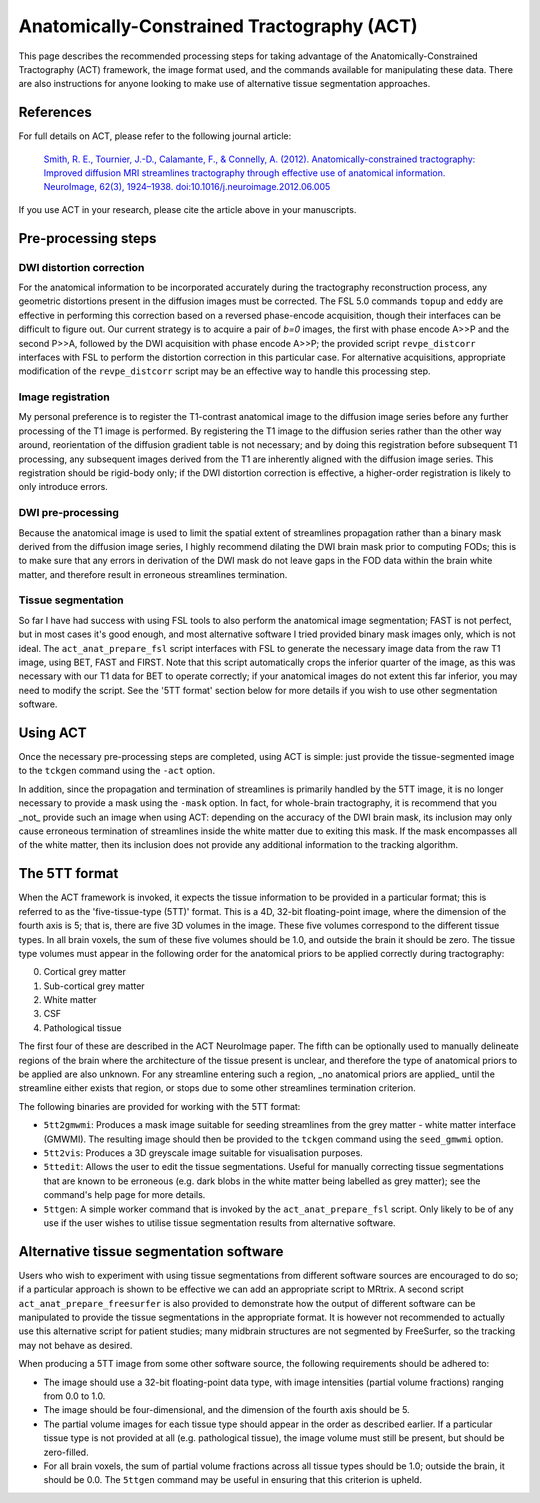 Anatomically-Constrained Tractography (ACT)
====

This page describes the recommended processing steps for taking advantage of the Anatomically-Constrained Tractography (ACT) framework, the image format used, and the commands available for manipulating these data.   There are also instructions for anyone looking to make use of alternative tissue segmentation approaches.

References
----

For full details on ACT, please refer to the following journal article:

    `Smith, R. E., Tournier, J.-D., Calamante, F., & Connelly, A. (2012). Anatomically-constrained tractography: Improved diffusion MRI streamlines tractography through effective use of anatomical information. NeuroImage, 62(3), 1924–1938. doi:10.1016/j.neuroimage.2012.06.005 <http://www.ncbi.nlm.nih.gov/pubmed/22705374/>`_

If you use ACT in your research, please cite the article above in your manuscripts.


Pre-processing steps
----

DWI distortion correction
^^^^

For the anatomical information to be incorporated accurately during the tractography reconstruction process, any geometric distortions present in the diffusion images must be corrected. The FSL 5.0 commands ``topup`` and ``eddy`` are effective in performing this correction based on a reversed phase-encode acquisition, though their interfaces can be difficult to figure out. Our current strategy is to acquire a pair of *b=0* images, the first with phase encode A>>P and the second P>>A, followed by the DWI acquisition with phase encode A>>P; the provided script ``revpe_distcorr`` interfaces with FSL to perform the distortion correction in this particular case. For alternative acquisitions, appropriate modification of the ``revpe_distcorr`` script may be an effective way to handle this processing step.

Image registration
^^^^

My personal preference is to register the T1-contrast anatomical image to the diffusion image series before any further processing of the T1 image is performed. By registering the T1 image to the diffusion series rather than the other way around, reorientation of the diffusion gradient table is not necessary; and by doing this registration before subsequent T1 processing, any subsequent images derived from the T1 are inherently aligned with the diffusion image series. This registration should be rigid-body only; if the DWI distortion correction is effective, a higher-order registration is likely to only introduce errors.

DWI pre-processing
^^^^

Because the anatomical image is used to limit the spatial extent of streamlines propagation rather than a binary mask derived from the diffusion image series, I highly recommend dilating the DWI brain mask prior to computing FODs; this is to make sure that any errors in derivation of the DWI mask do not leave gaps in the FOD data within the brain white matter, and therefore result in erroneous streamlines termination.

Tissue segmentation
^^^^

So far I have had success with using FSL tools to also perform the anatomical image segmentation; FAST is not perfect, but in most cases it's good enough, and most alternative software I tried provided binary mask images only, which is not ideal. The ``act_anat_prepare_fsl`` script interfaces with FSL to generate the necessary image data from the raw T1 image, using BET, FAST and FIRST. Note that this script automatically crops the inferior quarter of the image, as this was necessary with our T1 data for BET to operate correctly; if your anatomical images do not extent this far inferior, you may need to modify the script. See the '5TT format' section below for more details if you wish to use other segmentation software.

Using ACT
----

Once the necessary pre-processing steps are completed, using ACT is simple: just provide the tissue-segmented image to the ``tckgen`` command using the ``-act`` option.

In addition, since the propagation and termination of streamlines is primarily handled by the 5TT image, it is no longer necessary to provide a mask using the ``-mask`` option. In fact, for whole-brain tractography, it is recommend that you _not_ provide such an image when using ACT: depending on the accuracy of the DWI brain mask, its inclusion may only cause erroneous termination of streamlines inside the white matter due to exiting this mask. If the mask encompasses all of the white matter, then its inclusion does not provide any additional information to the tracking algorithm.

The 5TT format
----

When the ACT framework is invoked, it expects the tissue information to be provided in a particular format; this is referred to as the 'five-tissue-type (5TT)' format. This is a 4D, 32-bit floating-point image, where the dimension of the fourth axis is 5; that is, there are five 3D volumes in the image. These five volumes correspond to the different tissue types. In all brain voxels, the sum of these five volumes should be 1.0, and outside the brain it should be zero. The tissue type volumes must appear in the following order for the anatomical priors to be applied correctly during tractography:

0. Cortical grey matter
1. Sub-cortical grey matter
2. White matter
3. CSF
4. Pathological tissue

The first four of these are described in the ACT NeuroImage paper. The fifth can be optionally used to manually delineate regions of the brain where the architecture of the tissue present is unclear, and therefore the type of anatomical priors to be applied are also unknown. For any streamline entering such a region, _no anatomical priors are applied_ until the streamline either exists that region, or stops due to some other streamlines termination criterion.

The following binaries are provided for working with the 5TT format:

* ``5tt2gmwmi``: Produces a mask image suitable for seeding streamlines from the grey matter - white matter interface (GMWMI). The resulting image should then be provided to the ``tckgen`` command using the ``seed_gmwmi`` option.
* ``5tt2vis``: Produces a 3D greyscale image suitable for visualisation purposes.
* ``5ttedit``: Allows the user to edit the tissue segmentations. Useful for manually correcting tissue segmentations that are known to be erroneous (e.g. dark blobs in the white matter being labelled as grey matter); see the command's help page for more details.
* ``5ttgen``: A simple worker command that is invoked by the ``act_anat_prepare_fsl`` script. Only likely to be of any use if the user wishes to utilise tissue segmentation results from alternative software.

Alternative tissue segmentation software
----

Users who wish to experiment with using tissue segmentations from different software sources are encouraged to do so; if a particular approach is shown to be effective we can add an appropriate script to MRtrix. A second script ``act_anat_prepare_freesurfer`` is also provided to demonstrate how the output of different software can be manipulated to provide the tissue segmentations in the appropriate format. It is however not recommended to actually use this alternative script for patient studies; many midbrain structures are not segmented by FreeSurfer, so the tracking may not behave as desired.

When producing a 5TT image from some other software source, the following requirements should be adhered to:

* The image should use a 32-bit floating-point data type, with image intensities (partial volume fractions) ranging from 0.0 to 1.0.
* The image should be four-dimensional, and the dimension of the fourth axis should be 5.
* The partial volume images for each tissue type should appear in the order as described earlier. If a particular tissue type is not provided at all (e.g. pathological tissue), the image volume must still be present, but should be zero-filled.
* For all brain voxels, the sum of partial volume fractions across all tissue types should be 1.0; outside the brain, it should be 0.0. The ``5ttgen`` command may be useful in ensuring that this criterion is upheld.
